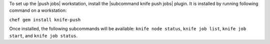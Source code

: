 .. The contents of this file are included in multiple topics.
.. This file should not be changed in a way that hinders its ability to appear in multiple documentation sets. 

To set up the |push jobs| workstation, install the |subcommand knife push jobs| plugin. It is installed by running following command on a workstation:

``chef gem install knife-push``

Once installed, the following subcommands will be available: ``knife node status``, ``knife job list``, ``knife job start``, and ``knife job status``. 
